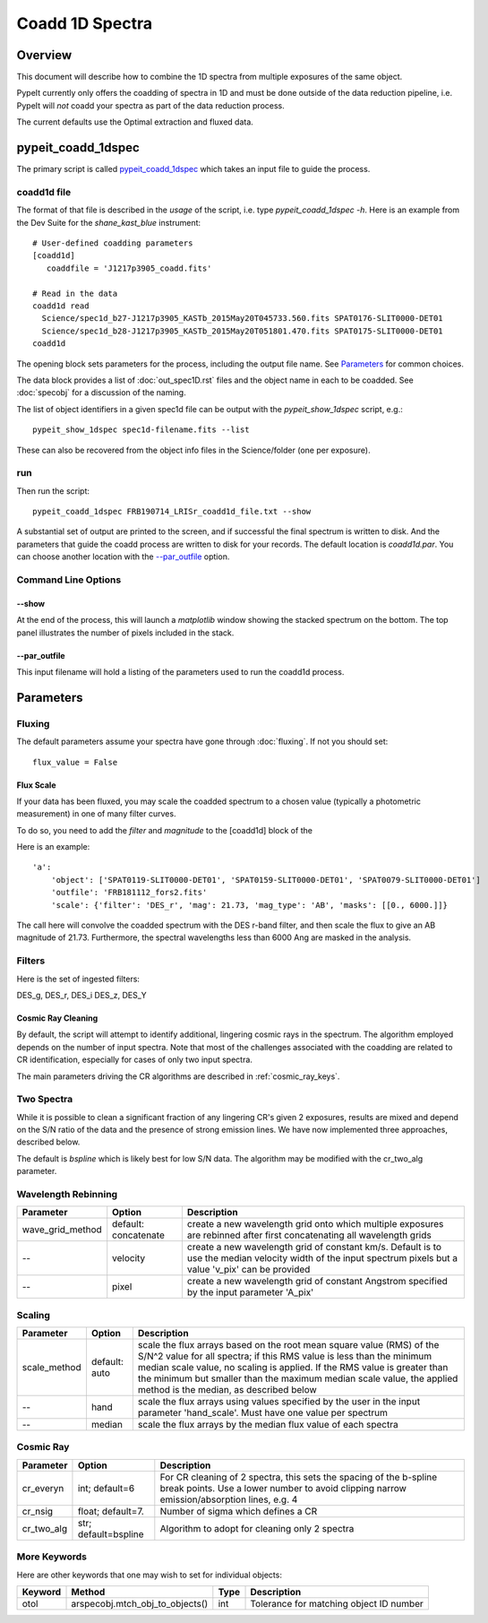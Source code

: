 ================
Coadd 1D Spectra
================

Overview
========

This document will describe how to combine the 1D spectra
from multiple exposures of the same object.

PypeIt currently only offers the coadding of spectra in
1D and must be done outside of the data reduction pipeline,
i.e. PypeIt will *not* coadd your spectra as
part of the data reduction process.

The current defaults use the Optimal extraction
and fluxed data.


pypeit_coadd_1dspec
===================

The primary script is called `pypeit_coadd_1dspec`_ which takes
an input file to guide the process.

coadd1d file
------------

The format of that file
is described in the *usage* of the script, i.e. type
*pypeit_coadd_1dspec -h*.  Here is an example from the Dev Suite
for the *shane_kast_blue* instrument::

    # User-defined coadding parameters
    [coadd1d]
       coaddfile = 'J1217p3905_coadd.fits'

    # Read in the data
    coadd1d read
      Science/spec1d_b27-J1217p3905_KASTb_2015May20T045733.560.fits SPAT0176-SLIT0000-DET01
      Science/spec1d_b28-J1217p3905_KASTb_2015May20T051801.470.fits SPAT0175-SLIT0000-DET01
    coadd1d

The opening block sets parameters for the process, including
the output file name.  See `Parameters`_ for common choices.

The data block provides a list of :doc:`out_spec1D.rst` files
and the object name in each to be coadded.
See :doc:`specobj` for a discussion of the naming.


The list of object identifiers in a given spec1d file can be
output with the *pypeit_show_1dspec* script, e.g.::

    pypeit_show_1dspec spec1d-filename.fits --list

These can also be recovered from the object info files
in the Science/folder (one per exposure).

run
---

Then run the script::

    pypeit_coadd_1dspec FRB190714_LRISr_coadd1d_file.txt --show

A substantial set of output are printed to the screen, and
if successful the final spectrum is written to disk.
And the parameters that guide the coadd process are written
to disk for your records. The default location is *coadd1d.par*.
You can choose another location with the `--par_outfile`_
option.

Command Line Options
--------------------

--show
++++++

At the end of the process, this will launch a *matplotlib* window
showing the stacked spectrum on the bottom.  The top panel
illustrates the number of pixels included in the stack.

--par_outfile
+++++++++++++

This input filename will hold a listing of the parameters
used to run the coadd1d process.

Parameters
==========

Fluxing
-------

The default parameters assume your spectra have gone
through :doc:`fluxing`.  If not you should set::

    flux_value = False

Flux Scale
++++++++++

If your data has been fluxed, you may scale the coadded
spectrum to a chosen value (typically a photometric
measurement) in one of many filter curves.

To do so, you need to add the *filter* and *magnitude*
to the [coadd1d] block of the

Here is an example::

    'a':
        'object': ['SPAT0119-SLIT0000-DET01', 'SPAT0159-SLIT0000-DET01', 'SPAT0079-SLIT0000-DET01']
        'outfile': 'FRB181112_fors2.fits'
        'scale': {'filter': 'DES_r', 'mag': 21.73, 'mag_type': 'AB', 'masks': [[0., 6000.]]}

The call here will convolve the coadded spectrum with the DES r-band filter,
and then scale the flux to give an AB magnitude of 21.73.  Furthermore,
the spectral wavelengths less than 6000 Ang are masked in the analysis.

Filters
-------

Here is the set of ingested filters:

DES_g, DES_r, DES_i DES_z, DES_Y

Cosmic Ray Cleaning
+++++++++++++++++++

By default, the script will attempt to identify additional,
lingering cosmic rays in the spectrum.  The algorithm
employed depends on the number of input spectra.
Note that most of the challenges associated with the coadding
are related to CR identification, especially for cases
of only two input spectra.

The main parameters driving the CR algorithms are
described in :ref:`cosmic_ray_keys`.

Two Spectra
-----------

While it is possible to clean a significant fraction of
any lingering CR's given 2 exposures, results are mixed
and depend on the S/N ratio of the data and the presence
of strong emission lines.  We have now implemented
three approaches, described below.

The default is `bspline` which is likely best for low S/N data.
The algorithm may be modified with the cr_two_alg parameter.


Wavelength Rebinning
--------------------

==================   =======================  ==================================================
Parameter            Option                   Description
==================   =======================  ==================================================
wave_grid_method     default: concatenate     create a new wavelength grid onto which multiple
                                              exposures are rebinned after first concatenating
                                              all wavelength grids
--                   velocity                 create a new wavelength grid of constant km/s.
                                              Default is to use the median velocity width of the
                                              input spectrum pixels but a value 'v_pix' can be
                                              provided
--                   pixel                    create a new wavelength grid of constant Angstrom
                                              specified by the input parameter 'A_pix'
==================   =======================  ==================================================

Scaling
-------

==================   =======================  ==================================================
Parameter            Option                   Description
==================   =======================  ==================================================
scale_method         default: auto            scale the flux arrays based on the root mean
                                              square value (RMS) of the S/N^2 value for all
                                              spectra; if this RMS value is less than the
                                              minimum median scale value, no scaling is applied.
                                              If the RMS value is greater than the minimum but
                                              smaller than the maximum median scale value, the
                                              applied method is the median, as described below
--                   hand                     scale the flux arrays using values specified by
                                              the user in the input parameter 'hand_scale'. Must
                                              have one value per spectrum
--                   median                   scale the flux arrays by the median flux value
                                              of each spectra
==================   =======================  ==================================================

.. _cosmic_ray_keys:

Cosmic Ray
----------

==================   =======================  ===================================================
Parameter            Option                   Description
==================   =======================  ===================================================
cr_everyn            int; default=6           For CR cleaning of 2 spectra, this sets the
                                              spacing of the b-spline break points.  Use a lower
                                              number to avoid clipping narrow emission/absorption
                                              lines, e.g. 4
cr_nsig              float; default=7.        Number of sigma which defines a CR
cr_two_alg           str; default=bspline     Algorithm to adopt for cleaning only 2 spectra
==================   =======================  ===================================================

.. _more_coadd_keys:

More Keywords
-------------

Here are other keywords that one may wish to set
for individual objects:

============= =============================== ==== =============================================
Keyword        Method                         Type Description
============= =============================== ==== =============================================
otol          arspecobj.mtch_obj_to_objects() int  Tolerance for matching object ID number
============= =============================== ==== =============================================

